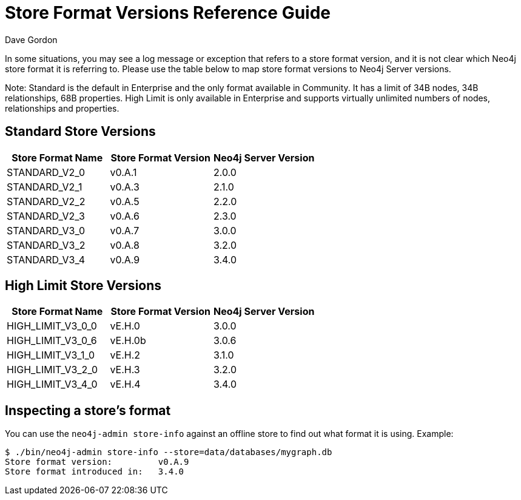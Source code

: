 = Store Format Versions Reference Guide
:slug: store-format-versions
:author: Dave Gordon
:neo4j-versions: 2.x, 3.1,3.2,3.3,3.4,3.5
:tags: store, version
:public:
:category: operations

In some situations, you may see a log message or exception that refers to a store format version, and it is not clear 
which Neo4j store format it is referring to. Please use the table below to map store format versions to Neo4j Server versions. 

Note: Standard is the default in Enterprise and the only format available in Community. It has a limit of 34B nodes, 34B relationships, 68B properties.
High Limit is only available in Enterprise and supports virtually unlimited numbers of nodes, relationships and properties.

== Standard Store Versions

[options="header"]
|=======================
|Store Format Name|Store Format Version|Neo4j Server Version
|STANDARD_V2_0 |v0.A.1 |2.0.0
|STANDARD_V2_1 |v0.A.3 |2.1.0   
|STANDARD_V2_2 |v0.A.5 |2.2.0
|STANDARD_V2_3 |v0.A.6 |2.3.0
|STANDARD_V3_0 |v0.A.7 |3.0.0
|STANDARD_V3_2 |v0.A.8 |3.2.0
|STANDARD_V3_4 |v0.A.9 |3.4.0 
|=======================

== High Limit Store Versions

[options="header"]
|=======================
|Store Format Name|Store Format Version|Neo4j Server Version
|HIGH_LIMIT_V3_0_0 |vE.H.0 |3.0.0
|HIGH_LIMIT_V3_0_6 |vE.H.0b |3.0.6
|HIGH_LIMIT_V3_1_0 |vE.H.2 |3.1.0
|HIGH_LIMIT_V3_2_0 |vE.H.3 |3.2.0
|HIGH_LIMIT_V3_4_0 |vE.H.4 |3.4.0
|=======================


== Inspecting a store's format

You can use the `neo4j-admin store-info` against an offline store to find out what format it is using. Example:

----
$ ./bin/neo4j-admin store-info --store=data/databases/mygraph.db
Store format version:         v0.A.9
Store format introduced in:   3.4.0
----
